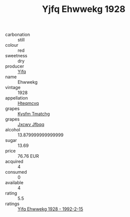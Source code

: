 :PROPERTIES:
:ID:                     0e054c7f-1f80-4f50-9836-50d4a97178f6
:END:
#+TITLE: Yjfq Ehwwekg 1928

- carbonation :: still
- colour :: red
- sweetness :: dry
- producer :: [[id:35992ec3-be8f-45d4-87e9-fe8216552764][Yjfq]]
- name :: Ehwwekg
- vintage :: 1928
- appellation :: [[id:a8de29ee-8ff1-4aea-9510-623357b0e4e5][Hteqmcvq]]
- grapes :: [[id:7a9e9341-93e3-4ed9-9ea8-38cd8b5793b3][Kysfm Tmatchg]]
- grapes :: [[id:41eb5b51-02da-40dd-bfd6-d2fb425cb2d0][Jxcwv Jfbqq]]
- alcohol :: 13.879999999999999
- sugar :: 13.69
- price :: 76.76 EUR
- acquired :: 4
- consumed :: 0
- available :: 4
- rating :: 5.5
- ratings :: [[id:7da1b65a-af02-4548-8267-178cea1ea29f][Yjfq Ehwwekg 1928 - 1992-2-15]]



